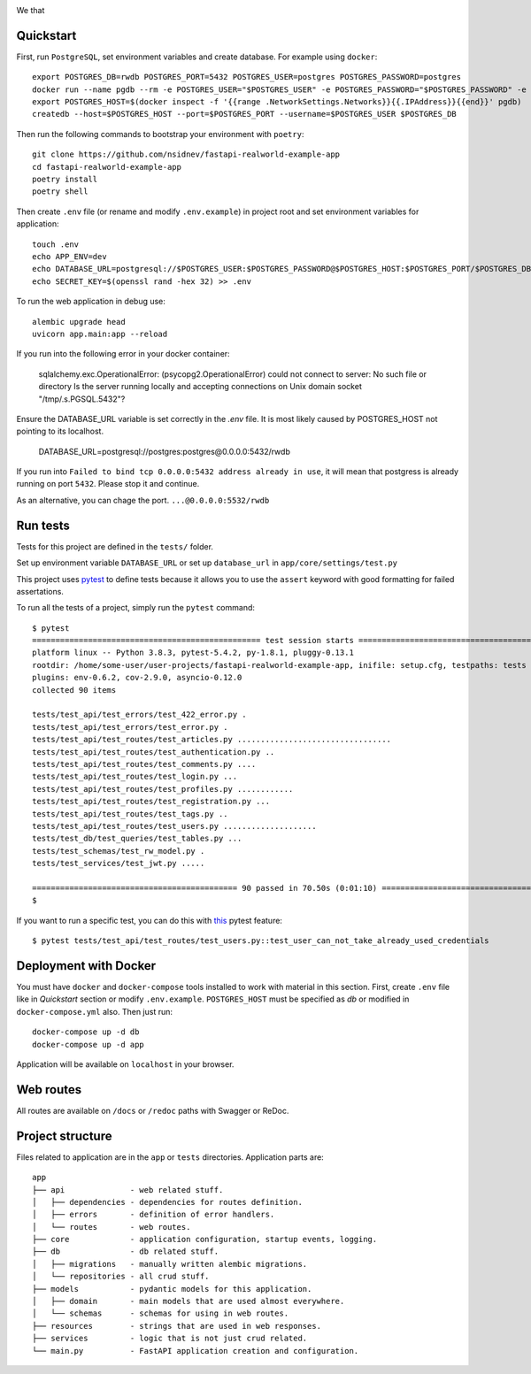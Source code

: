 .. image:: ./.github/assets/logo.png

We that 

.. image:: https://github.com/nsidnev/fastapi-realworld-example-app/workflows/API%20spec/badge.svg
   :target: https://github.com/nsidnev/fastapi-realworld-example-app

.. image:: https://github.com/nsidnev/fastapi-realworld-example-app/workflows/Tests/badge.svg
   :target: https://github.com/nsidnev/fastapi-realworld-example-app

.. image:: https://github.com/nsidnev/fastapi-realworld-example-app/workflows/Styles/badge.svg
   :target: https://github.com/nsidnev/fastapi-realworld-example-app

.. image:: https://github.com/nsidnev/fastapi-realworld-example-app/workflows/Deploy/badge.svg
   :target: https://frw.nsidnev.dev/

.. image:: https://codecov.io/gh/nsidnev/fastapi-realworld-example-app/branch/master/graph/badge.svg
   :target: https://codecov.io/gh/nsidnev/fastapi-realworld-example-app

.. image:: https://img.shields.io/github/license/Naereen/StrapDown.js.svg
   :target: https://github.com/nsidnev/fastapi-realworld-example-app/blob/master/LICENSE

.. image:: https://img.shields.io/badge/code%20style-black-000000.svg
   :target: https://github.com/ambv/black

.. image:: https://img.shields.io/badge/style-wemake-000000.svg
   :target: https://github.com/wemake-services/wemake-python-styleguide

Quickstart
----------

First, run ``PostgreSQL``, set environment variables and create database. For example using ``docker``: ::

    export POSTGRES_DB=rwdb POSTGRES_PORT=5432 POSTGRES_USER=postgres POSTGRES_PASSWORD=postgres
    docker run --name pgdb --rm -e POSTGRES_USER="$POSTGRES_USER" -e POSTGRES_PASSWORD="$POSTGRES_PASSWORD" -e POSTGRES_DB="$POSTGRES_DB" postgres
    export POSTGRES_HOST=$(docker inspect -f '{{range .NetworkSettings.Networks}}{{.IPAddress}}{{end}}' pgdb)
    createdb --host=$POSTGRES_HOST --port=$POSTGRES_PORT --username=$POSTGRES_USER $POSTGRES_DB

Then run the following commands to bootstrap your environment with ``poetry``: ::

    git clone https://github.com/nsidnev/fastapi-realworld-example-app
    cd fastapi-realworld-example-app
    poetry install
    poetry shell

Then create ``.env`` file (or rename and modify ``.env.example``) in project root and set environment variables for application: ::

    touch .env
    echo APP_ENV=dev
    echo DATABASE_URL=postgresql://$POSTGRES_USER:$POSTGRES_PASSWORD@$POSTGRES_HOST:$POSTGRES_PORT/$POSTGRES_DB >> .env
    echo SECRET_KEY=$(openssl rand -hex 32) >> .env

To run the web application in debug use::

    alembic upgrade head
    uvicorn app.main:app --reload

If you run into the following error in your docker container:

   sqlalchemy.exc.OperationalError: (psycopg2.OperationalError) could not connect to server: No such file or directory
   Is the server running locally and accepting
   connections on Unix domain socket "/tmp/.s.PGSQL.5432"?

Ensure the DATABASE_URL variable is set correctly in the `.env` file.
It is most likely caused by POSTGRES_HOST not pointing to its localhost.

   DATABASE_URL=postgresql://postgres:postgres@0.0.0.0:5432/rwdb

If you run into ``Failed to bind tcp 0.0.0.0:5432 address already in use``, it will mean that postgress is already running on port ``5432``. Please stop it and continue. 

As an alternative, you can chage the port. ``...@0.0.0.0:5532/rwdb``

Run tests
---------

Tests for this project are defined in the ``tests/`` folder.

Set up environment variable ``DATABASE_URL`` or set up ``database_url`` in ``app/core/settings/test.py``

This project uses `pytest
<https://docs.pytest.org/>`_ to define tests because it allows you to use the ``assert`` keyword with good formatting for failed assertations.


To run all the tests of a project, simply run the ``pytest`` command: ::

    $ pytest
    ================================================= test session starts ==================================================
    platform linux -- Python 3.8.3, pytest-5.4.2, py-1.8.1, pluggy-0.13.1
    rootdir: /home/some-user/user-projects/fastapi-realworld-example-app, inifile: setup.cfg, testpaths: tests
    plugins: env-0.6.2, cov-2.9.0, asyncio-0.12.0
    collected 90 items

    tests/test_api/test_errors/test_422_error.py .                                                                   [  1%]
    tests/test_api/test_errors/test_error.py .                                                                       [  2%]
    tests/test_api/test_routes/test_articles.py .................................                                    [ 38%]
    tests/test_api/test_routes/test_authentication.py ..                                                             [ 41%]
    tests/test_api/test_routes/test_comments.py ....                                                                 [ 45%]
    tests/test_api/test_routes/test_login.py ...                                                                     [ 48%]
    tests/test_api/test_routes/test_profiles.py ............                                                         [ 62%]
    tests/test_api/test_routes/test_registration.py ...                                                              [ 65%]
    tests/test_api/test_routes/test_tags.py ..                                                                       [ 67%]
    tests/test_api/test_routes/test_users.py ....................                                                    [ 90%]
    tests/test_db/test_queries/test_tables.py ...                                                                    [ 93%]
    tests/test_schemas/test_rw_model.py .                                                                            [ 94%]
    tests/test_services/test_jwt.py .....                                                                            [100%]

    ============================================ 90 passed in 70.50s (0:01:10) =============================================
    $

If you want to run a specific test, you can do this with `this
<https://docs.pytest.org/en/latest/usage.html#specifying-tests-selecting-tests>`_ pytest feature: ::

    $ pytest tests/test_api/test_routes/test_users.py::test_user_can_not_take_already_used_credentials

Deployment with Docker
----------------------

You must have ``docker`` and ``docker-compose`` tools installed to work with material in this section.
First, create ``.env`` file like in `Quickstart` section or modify ``.env.example``.
``POSTGRES_HOST`` must be specified as `db` or modified in ``docker-compose.yml`` also.
Then just run::

    docker-compose up -d db
    docker-compose up -d app

Application will be available on ``localhost`` in your browser.

Web routes
----------

All routes are available on ``/docs`` or ``/redoc`` paths with Swagger or ReDoc.


Project structure
-----------------

Files related to application are in the ``app`` or ``tests`` directories.
Application parts are:

::

    app
    ├── api              - web related stuff.
    │   ├── dependencies - dependencies for routes definition.
    │   ├── errors       - definition of error handlers.
    │   └── routes       - web routes.
    ├── core             - application configuration, startup events, logging.
    ├── db               - db related stuff.
    │   ├── migrations   - manually written alembic migrations.
    │   └── repositories - all crud stuff.
    ├── models           - pydantic models for this application.
    │   ├── domain       - main models that are used almost everywhere.
    │   └── schemas      - schemas for using in web routes.
    ├── resources        - strings that are used in web responses.
    ├── services         - logic that is not just crud related.
    └── main.py          - FastAPI application creation and configuration.
